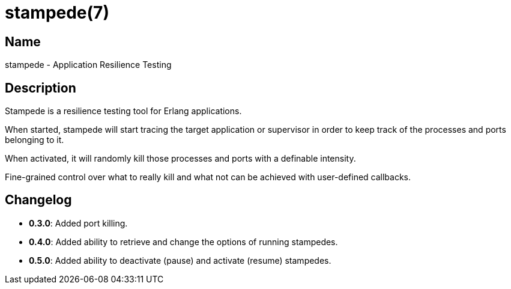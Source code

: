 = stampede(7)

== Name

stampede - Application Resilience Testing

== Description

Stampede is a resilience testing tool for Erlang applications.

When started, stampede will start tracing the target application
or supervisor in order to keep track of the processes and ports
belonging to it.

When activated, it will randomly kill those processes and ports
with a definable intensity.

Fine-grained control over what to really kill and what not can
be achieved with user-defined callbacks.

== Changelog

* *0.3.0*: Added port killing.
* *0.4.0*: Added ability to retrieve and change the options of
           running stampedes.
* *0.5.0*: Added ability to deactivate (pause) and activate
           (resume) stampedes.
